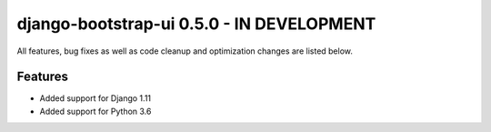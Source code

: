 django-bootstrap-ui 0.5.0 - IN DEVELOPMENT
==========================================

All features, bug fixes as well as code cleanup and optimization changes are listed below.

Features
--------

* Added support for Django 1.11
* Added support for Python 3.6
